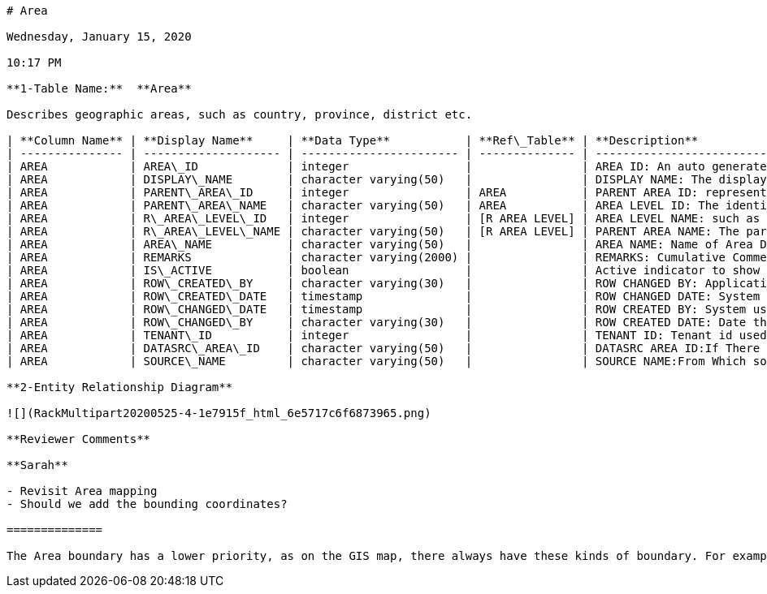 ....
# Area

Wednesday, January 15, 2020

10:17 PM

**1-Table Name:**  **Area**

Describes geographic areas, such as country, province, district etc.

| **Column Name** | **Display Name**     | **Data Type**           | **Ref\_Table** | **Description**                                                                        |
| --------------- | -------------------- | ----------------------- | -------------- | -------------------------------------------------------------------------------------- |
| AREA            | AREA\_ID             | integer                 |                | AREA ID: An auto generated database id for area                                        |
| AREA            | DISPLAY\_NAME        | character varying(50)   |                | DISPLAY NAME: The display name of the area.                                            |
| AREA            | PARENT\_AREA\_ID     | integer                 | AREA           | PARENT AREA ID: represent Hierarchical view of Area and used in navigation and filters |
| AREA            | PARENT\_AREA\_NAME   | character varying(50)   | AREA           | AREA LEVEL ID: The identifier of the area level                                        |
| AREA            | R\_AREA\_LEVEL\_ID   | integer                 | [R AREA LEVEL] | AREA LEVEL NAME: such as country, region, and state.                                   |
| AREA            | R\_AREA\_LEVEL\_NAME | character varying(50)   | [R AREA LEVEL] | PARENT AREA NAME: The parent area name.                                                |
| AREA            | AREA\_NAME           | character varying(50)   |                | AREA NAME: Name of Area Displayed in the Interface                                     |
| AREA            | REMARKS              | character varying(2000) |                | REMARKS: Cumulative Comments entered by user about area                                |
| AREA            | IS\_ACTIVE           | boolean                 |                | Active indicator to show the status of the area.                                       |
| AREA            | ROW\_CREATED\_BY     | character varying(30)   |                | ROW CHANGED BY: Application login id of the user who last changed the row.             |
| AREA            | ROW\_CREATED\_DATE   | timestamp               |                | ROW CHANGED DATE: System date of the last time the row was changed.                    |
| AREA            | ROW\_CHANGED\_DATE   | timestamp               |                | ROW CREATED BY: System user who created this row of data.                              |
| AREA            | ROW\_CHANGED\_BY     | character varying(30)   |                | ROW CREATED DATE: Date that the row was created on.                                    |
| AREA            | TENANT\_ID           | integer                 |                | TENANT ID: Tenant id used only when multi tenant is supported                          |
| AREA            | DATASRC\_AREA\_ID    | character varying(50)   |                | DATASRC AREA ID:If There is mapping area from external system , use this field         |
| AREA            | SOURCE\_NAME         | character varying(50)   |                | SOURCE NAME:From Which source data is being Displayed, comes from R\_Source Table      |

**2-Entity Relationship Diagram**

![](RackMultipart20200525-4-1e7915f_html_6e5717c6f6873965.png)

**Reviewer Comments**

**Sarah**

- Revisit Area mapping
- Should we add the bounding coordinates?

==============

The Area boundary has a lower priority, as on the GIS map, there always have these kinds of boundary. For example, country, and state boundary.
....
